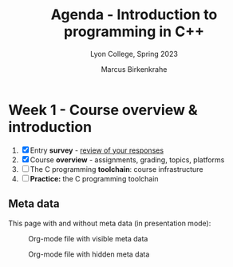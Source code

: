 #+TITLE: Agenda - Introduction to programming in C++
#+AUTHOR: Marcus Birkenkrahe
#+SUBTITLE: Lyon College, Spring 2023
#+STARTUP:overview hideblocks indent
#+OPTIONS: toc:nil num:nil ^:nil
* Week 1 - Course overview & introduction
#+attr_html: :width 400px
[[../img/cover.jpg]]

1) [X] Entry *survey* - [[https://docs.google.com/forms/d/1yz2EtuSin3r54zMG1d_JCnnVAGb0XI8cP-Yvr7FmZbo/edit#responses][review of your responses]]
2) [X] Course *overview* - assignments, grading, topics, platforms
3) [ ] The C programming *toolchain*: course infrastructure
4) [ ] *Practice:* the C programming toolchain

** Meta data
This page with and without meta data (in presentation mode):

#+attr_latex: :width 400px
#+caption: Org-mode file with visible meta data
[[../img/0_meta.png]]

#+attr_latex: :width 400px
#+caption: Org-mode file with hidden meta data 
[[../img/0_meta1.png]]
